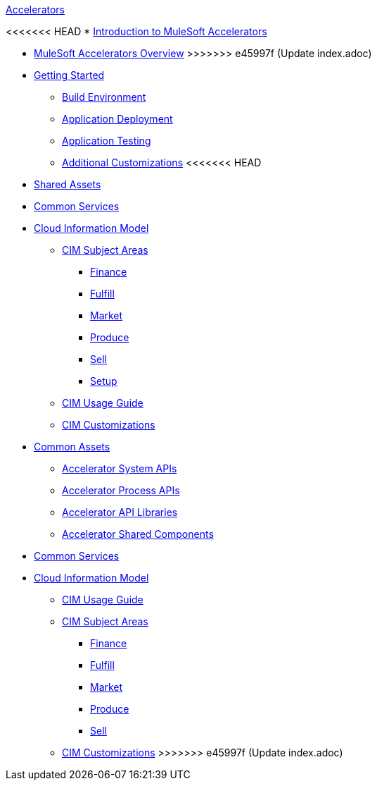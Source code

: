 .xref:index.adoc[Accelerators]
<<<<<<< HEAD
* xref:index.adoc[Introduction to MuleSoft Accelerators]
=======
* xref:index.adoc[MuleSoft Accelerators Overview]
>>>>>>> e45997f (Update index.adoc)
* xref:getting-started.adoc[Getting Started]
** xref:build-environment.adoc[Build Environment]
** xref:application-deployment.adoc[Application Deployment]
** xref:application-testing.adoc[Application Testing]
** xref:additional-customizations.adoc[Additional Customizations]
<<<<<<< HEAD
* xref:shared-assets.adoc[Shared Assets]
* xref:common-services.adoc[Common Services]
* xref:cim-overview.adoc[Cloud Information Model]
** xref:cim-subject-areas.adoc[CIM Subject Areas]
*** xref:cim-finance.adoc[Finance]
*** xref:cim-fulfill.adoc[Fulfill]
*** xref:cim-market.adoc[Market]
*** xref:cim-produce.adoc[Produce]
*** xref:cim-sell.adoc[Sell]
*** xref:cim-setup.adoc[Setup]
** xref:cim-usage-guide.adoc[CIM Usage Guide]
** xref:cim-customizations.adoc[CIM Customizations]
=======
* xref:common-assets.adoc[Common Assets]
** xref:system-apis.adoc[Accelerator System APIs]
** xref:process-apis.adoc[Accelerator Process APIs]
** xref:api-libraries.adoc[Accelerator API Libraries]
** xref:shared-components.adoc[Accelerator Shared Components]
* xref:common-services.adoc[Common Services]
* xref:cim/overview.adoc[Cloud Information Model]
** xref:cim/usage-guide.adoc[CIM Usage Guide]
** xref:cim/subject-areas.adoc[CIM Subject Areas]
*** xref:cim/finance.adoc[Finance]
*** xref:cim/fulfill.adoc[Fulfill]
*** xref:cim/market.adoc[Market]
*** xref:cim/produce.adoc[Produce]
*** xref:cim/sell.adoc[Sell]
** xref:cim/customizations.adoc[CIM Customizations]
>>>>>>> e45997f (Update index.adoc)
